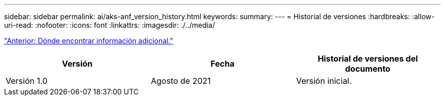 ---
sidebar: sidebar 
permalink: ai/aks-anf_version_history.html 
keywords:  
summary:  
---
= Historial de versiones
:hardbreaks:
:allow-uri-read: 
:nofooter: 
:icons: font
:linkattrs: 
:imagesdir: ./../media/


link:aks-anf_where_to_find_additional_information.html["Anterior: Dónde encontrar información adicional."]

|===
| Versión | Fecha | Historial de versiones del documento 


| Versión 1.0 | Agosto de 2021 | Versión inicial. 
|===